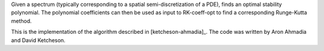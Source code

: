 Given a spectrum (typically corresponding to a spatial
semi-discretization of a PDE), finds an optimal stability polynomial. The
polynomial coefficients can then be used as input to RK-coeff-opt to find a
corresponding Runge-Kutta method.

This is the implementation of the algorithm described in [ketcheson-ahmadia]_.
The code was written by Aron Ahmadia and David Ketcheson.
